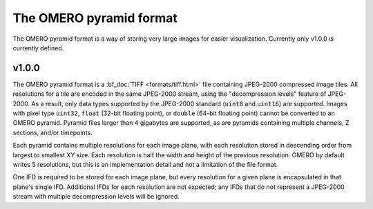 The OMERO pyramid format
========================

The OMERO pyramid format is a way of storing very large images for easier visualization.
Currently only v1.0.0 is currently defined.

.. seealso::

  :bf_doc:`Working with whole slide images <developers/wsi.html>`

v1.0.0
------

The OMERO pyramid format is a :bf_doc:`TIFF <formats/tiff.html>` file containing JPEG-2000 compressed image tiles.  All resolutions for a tile
are encoded in the same JPEG-2000 stream, using the "decompression levels" feature of JPEG-2000.
As a result, only data types supported by the JPEG-2000 standard (``uint8`` and ``uint16``) are supported.
Images with pixel type ``uint32``, ``float`` (32-bit floating point), or ``double`` (64-bit floating point) cannot be converted to
an OMERO pyramid.  Pyramid files larger than 4 gigabytes are supported, as are pyramids containing multiple channels,
Z sections, and/or timepoints.

Each pyramid contains multiple resolutions for each image plane, with each resolution stored in descending order from largest to smallest XY size.
Each resolution is half the width and height of the previous resolution.  OMERO by default writes 5 resolutions, but this is an implementation
detail and not a limitation of the file format.

One IFD is required to be stored for each image plane, but every resolution for a given plane is encapsulated in that plane's single IFD.
Additional IFDs for each resolution are not expected; any IFDs that do not represent a JPEG-2000 stream with multiple decompression
levels will be ignored.
